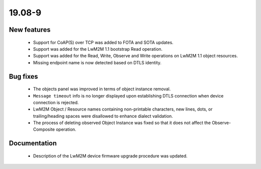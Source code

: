 .. _A_19.08-9:

19.08-9
=======

New features
------------

 * Support for CoAP(S) over TCP was added to FOTA and SOTA updates.
 * Support was added for the LwM2M 1.1 bootstrap Read operation.
 * Support was added for the Read, Write, Observe and Write operations on LwM2M 1.1 object resources.
 * Missing endpoint name is now detected based on DTLS identity.

Bug fixes
---------

 * The objects panel was improved in terms of object instance removal.
 * ``Message timeout`` info is no longer displayed upon establishing DTLS connection when device connection is rejected.
 * LwM2M Object / Resource names containing non-printable characters, new lines, dots, or trailing/heading spaces were disallowed to enhance dialect validation.
 * The process of deleting observed Object Instance was fixed so that it does not affect the Observe-Composite operation.

Documentation
-------------

 * Description of the LwM2M device firmware upgrade procedure was updated.